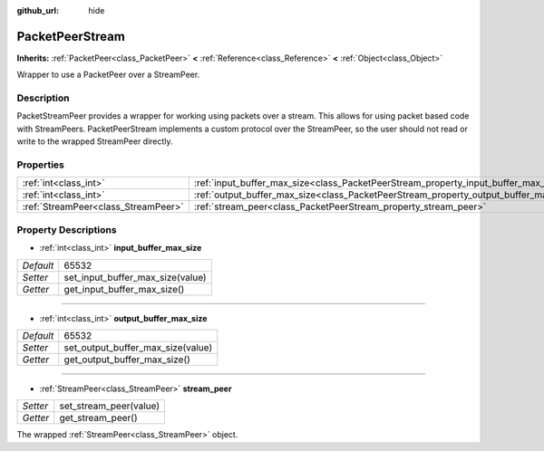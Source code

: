 :github_url: hide

.. Generated automatically by doc/tools/makerst.py in Godot's source tree.
.. DO NOT EDIT THIS FILE, but the PacketPeerStream.xml source instead.
.. The source is found in doc/classes or modules/<name>/doc_classes.

.. _class_PacketPeerStream:

PacketPeerStream
================

**Inherits:** :ref:`PacketPeer<class_PacketPeer>` **<** :ref:`Reference<class_Reference>` **<** :ref:`Object<class_Object>`

Wrapper to use a PacketPeer over a StreamPeer.

Description
-----------

PacketStreamPeer provides a wrapper for working using packets over a stream. This allows for using packet based code with StreamPeers. PacketPeerStream implements a custom protocol over the StreamPeer, so the user should not read or write to the wrapped StreamPeer directly.

Properties
----------

+-------------------------------------+---------------------------------------------------------------------------------------+-------+
| :ref:`int<class_int>`               | :ref:`input_buffer_max_size<class_PacketPeerStream_property_input_buffer_max_size>`   | 65532 |
+-------------------------------------+---------------------------------------------------------------------------------------+-------+
| :ref:`int<class_int>`               | :ref:`output_buffer_max_size<class_PacketPeerStream_property_output_buffer_max_size>` | 65532 |
+-------------------------------------+---------------------------------------------------------------------------------------+-------+
| :ref:`StreamPeer<class_StreamPeer>` | :ref:`stream_peer<class_PacketPeerStream_property_stream_peer>`                       |       |
+-------------------------------------+---------------------------------------------------------------------------------------+-------+

Property Descriptions
---------------------

.. _class_PacketPeerStream_property_input_buffer_max_size:

- :ref:`int<class_int>` **input_buffer_max_size**

+-----------+----------------------------------+
| *Default* | 65532                            |
+-----------+----------------------------------+
| *Setter*  | set_input_buffer_max_size(value) |
+-----------+----------------------------------+
| *Getter*  | get_input_buffer_max_size()      |
+-----------+----------------------------------+

----

.. _class_PacketPeerStream_property_output_buffer_max_size:

- :ref:`int<class_int>` **output_buffer_max_size**

+-----------+-----------------------------------+
| *Default* | 65532                             |
+-----------+-----------------------------------+
| *Setter*  | set_output_buffer_max_size(value) |
+-----------+-----------------------------------+
| *Getter*  | get_output_buffer_max_size()      |
+-----------+-----------------------------------+

----

.. _class_PacketPeerStream_property_stream_peer:

- :ref:`StreamPeer<class_StreamPeer>` **stream_peer**

+----------+------------------------+
| *Setter* | set_stream_peer(value) |
+----------+------------------------+
| *Getter* | get_stream_peer()      |
+----------+------------------------+

The wrapped :ref:`StreamPeer<class_StreamPeer>` object.

